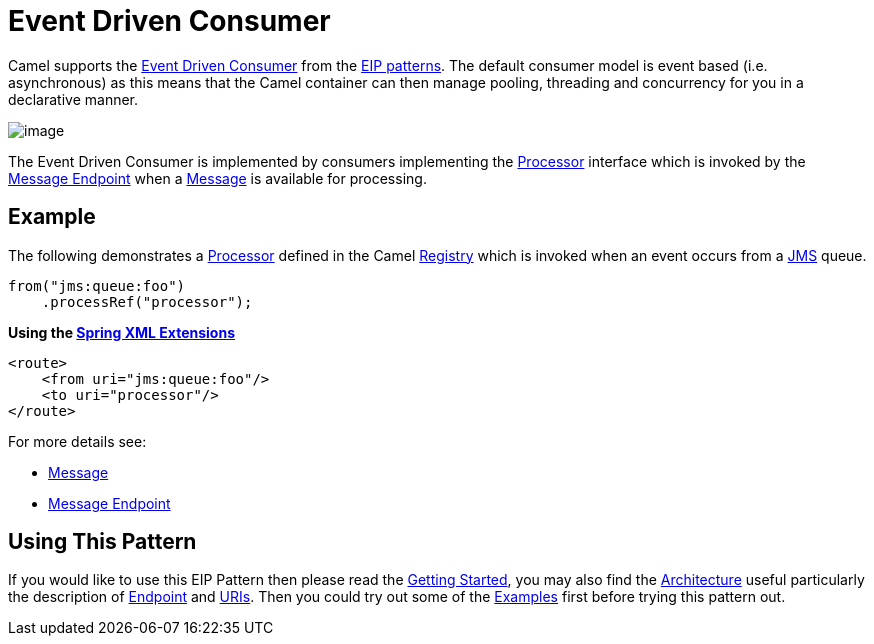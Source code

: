 [[eventDrivenConsumer-eip]]
= Event Driven Consumer

Camel supports the
http://www.enterpriseintegrationpatterns.com/EventDrivenConsumer.html[Event Driven Consumer]
from the
xref:enterprise-integration-patterns.adoc[EIP patterns].
The default consumer model is event based (i.e. asynchronous)
as this means that the Camel container can then manage pooling,
threading and concurrency for you in a declarative manner.

image::eip/EventDrivenConsumerSolution.gif[image]

The Event Driven Consumer is implemented by consumers implementing the
http://camel.apache.org/maven/current/camel-core/apidocs/org/apache/camel/Processor.html[Processor]
interface which is invoked by the xref:message-endpoint.adoc[Message Endpoint]
when a xref:message.adoc[Message] is available for processing.

[[eventDrivenConsumer-Example]]
== Example

The following demonstrates a
http://camel.apache.org/maven/current/camel-core/apidocs/org/apache/camel/Processor.html[Processor]
defined in the Camel xref:manual:ROOT:registry.adoc[Registry] which is
invoked when an event occurs from a xref:ROOT:jms-component.adoc[JMS] queue.

[source,java]
----
from("jms:queue:foo")
    .processRef("processor");
----

**Using the xref:manual:ROOT:spring-xml-extensions.adoc[Spring XML Extensions]**

[source,xml]
----
<route>
    <from uri="jms:queue:foo"/>
    <to uri="processor"/>
</route>
----

For more details see:

* xref:message.adoc[Message]
* xref:message-endpoint.adoc[Message Endpoint]

[[eventDrivenConsumer-UsingThisPattern]]
== Using This Pattern

If you would like to use this EIP Pattern then please read the
xref:manual:ROOT:getting-started.adoc[Getting Started], you may also find the
xref:manual:ROOT:architecture.adoc[Architecture] useful particularly the description
of xref:manual:ROOT:endpoint.adoc[Endpoint] and xref:manual:ROOT:uris.adoc[URIs]. Then you could
try out some of the xref:manual:ROOT:examples.adoc[Examples] first before trying
this pattern out.
